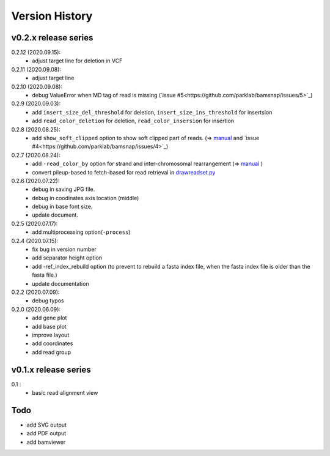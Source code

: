 Version History
===============

v0.2.x release series
---------------------
0.2.12 (2020.09.15):
	- adjust target line for deletion in VCF

0.2.11 (2020.09.08):
	- adjust target line

0.2.10 (2020.09.08):
	- debug ValueError when MD tag of read is missing (`issue #5<https://github.com/parklab/bamsnap/issues/5>`_)

0.2.9 (2020.09.03):
	- add ``insert_size_del_threshold`` for deletion, ``insert_size_ins_threshold`` for insertsion
	- add ``read_color_deletion`` for deletion, ``read_color_insersion`` for insertion

0.2.8 (2020.08.25):
	- add ``show_soft_clipped`` option to show soft clipped part of reads. (=> `manual <read_plot.html#read-color-read-color-by>`_ and `issue #4<https://github.com/parklab/bamsnap/issues/4>`_)

0.2.7 (2020.08.24):
	- add ``-read_color_by`` option for strand and inter-chromosomal rearrangement (=> `manual <read_plot.html#read-color-read-color-by>`_ )
	- convert pileup-based to fetch-based for read retrieval in `drawreadset.py <https://github.com/parklab/bamsnap/blob/master/src/bamsnap/drawreadset.py>`_

0.2.6 (2020.07.22):
	- debug in saving JPG file.
	- debug in coodinates axis location (middle)
	- debug in base font size.
	- update document.

0.2.5 (2020.07.17):
	- add multiprocessing option(``-process``)

0.2.4 (2020.07.15):
	- fix bug in version number
	- add separator height option
	- add -ref_index_rebuild option (to prevent to rebuild a fasta index file, when the fasta index file is older than the fasta file.)
	- update documentation

0.2.2 (2020.07.09):
	- debug typos

0.2.0 (2020.06.09):
	- add gene plot
	- add base plot
	- improve layout
	- add coordinates
	- add read group


v0.1.x release series
---------------------

0.1 :
	- basic read alignment view



Todo
----

- add SVG output
- add PDF output
- add bamviewer
